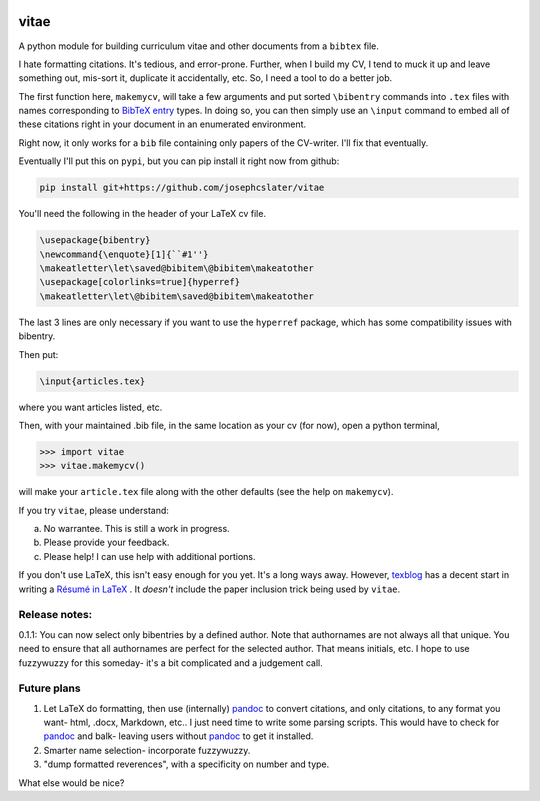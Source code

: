 
.. image:: http://pepy.tech/badge/vitae
   :target: http://pepy.tech/project/vitae
   :alt: PyPi Download stats

vitae
=====

A python module for building curriculum vitae and other documents from a ``bibtex`` file.

I hate formatting citations. It's tedious, and error-prone. Further, when I build my CV, I tend to muck it up and leave something out, mis-sort it, duplicate it accidentally, etc. So, I need a tool to do a better job.

The first function here, ``makemycv``, will take a few arguments and put sorted ``\bibentry`` commands into ``.tex`` files with names corresponding to `BibTeX entry <https://en.wikibooks.org/wiki/LaTeX/Bibliography_Management#BibTeX>`_ types. In doing so, you can then simply use an ``\input`` command to embed all of these citations right in your document in an enumerated environment.

Right now, it only works for a ``bib`` file containing only papers of the CV-writer. I'll fix that eventually.

Eventually I'll put this on ``pypi``, but you can pip install it right now from github:

.. code::

  pip install git+https://github.com/josephcslater/vitae

You'll need the following in the header of your LaTeX cv file.

.. code::

  \usepackage{bibentry}
  \newcommand{\enquote}[1]{``#1''}
  \makeatletter\let\saved@bibitem\@bibitem\makeatother
  \usepackage[colorlinks=true]{hyperref}
  \makeatletter\let\@bibitem\saved@bibitem\makeatother

The last 3 lines are only necessary if you want to use the ``hyperref`` package, which has some compatibility issues with bibentry.

Then put:

.. code::

  \input{articles.tex}

where you want articles listed, etc.

Then, with your maintained .bib file, in the same location as your cv (for now), open a python terminal,

.. code::

  >>> import vitae
  >>> vitae.makemycv()

will make your ``article.tex`` file along with the other defaults (see the help on ``makemycv``).

If you try ``vitae``, please understand:

a. No warrantee. This is still a work in progress.
b. Please provide your feedback.
c. Please help! I can use help with additional portions.

If you don't use LaTeX, this isn't easy enough for you yet. It's a long ways away. However, texblog_ has a decent start in writing a `Résumé in LaTeX`_ . It *doesn't* include the paper inclusion trick being used by ``vitae``.

Release notes:
--------------

0.1.1: You can now select only bibentries by a defined author. Note that authornames are not always all that unique. You need to ensure that all authornames are perfect for the selected author. That means initials, etc. I hope to use fuzzywuzzy for this someday- it's a bit complicated and a judgement call.  


Future plans
------------

1. Let LaTeX do formatting, then use (internally) pandoc_ to convert citations, and only citations, to any format you want- html, .docx, Markdown, etc.. I just need time to write some parsing scripts. This would have to check for pandoc_ and balk- leaving users without pandoc_ to get it installed.

2. Smarter name selection- incorporate fuzzywuzzy. 

3. "dump formatted reverences", with a specificity on number and type.

What else would be nice?

.. _pandoc: http://pandoc.org
.. _texblog: https://texblog.org
.. _`Résumé in LaTeX`: https://texblog.org/2012/04/25/writing-a-cv-in-latex/
